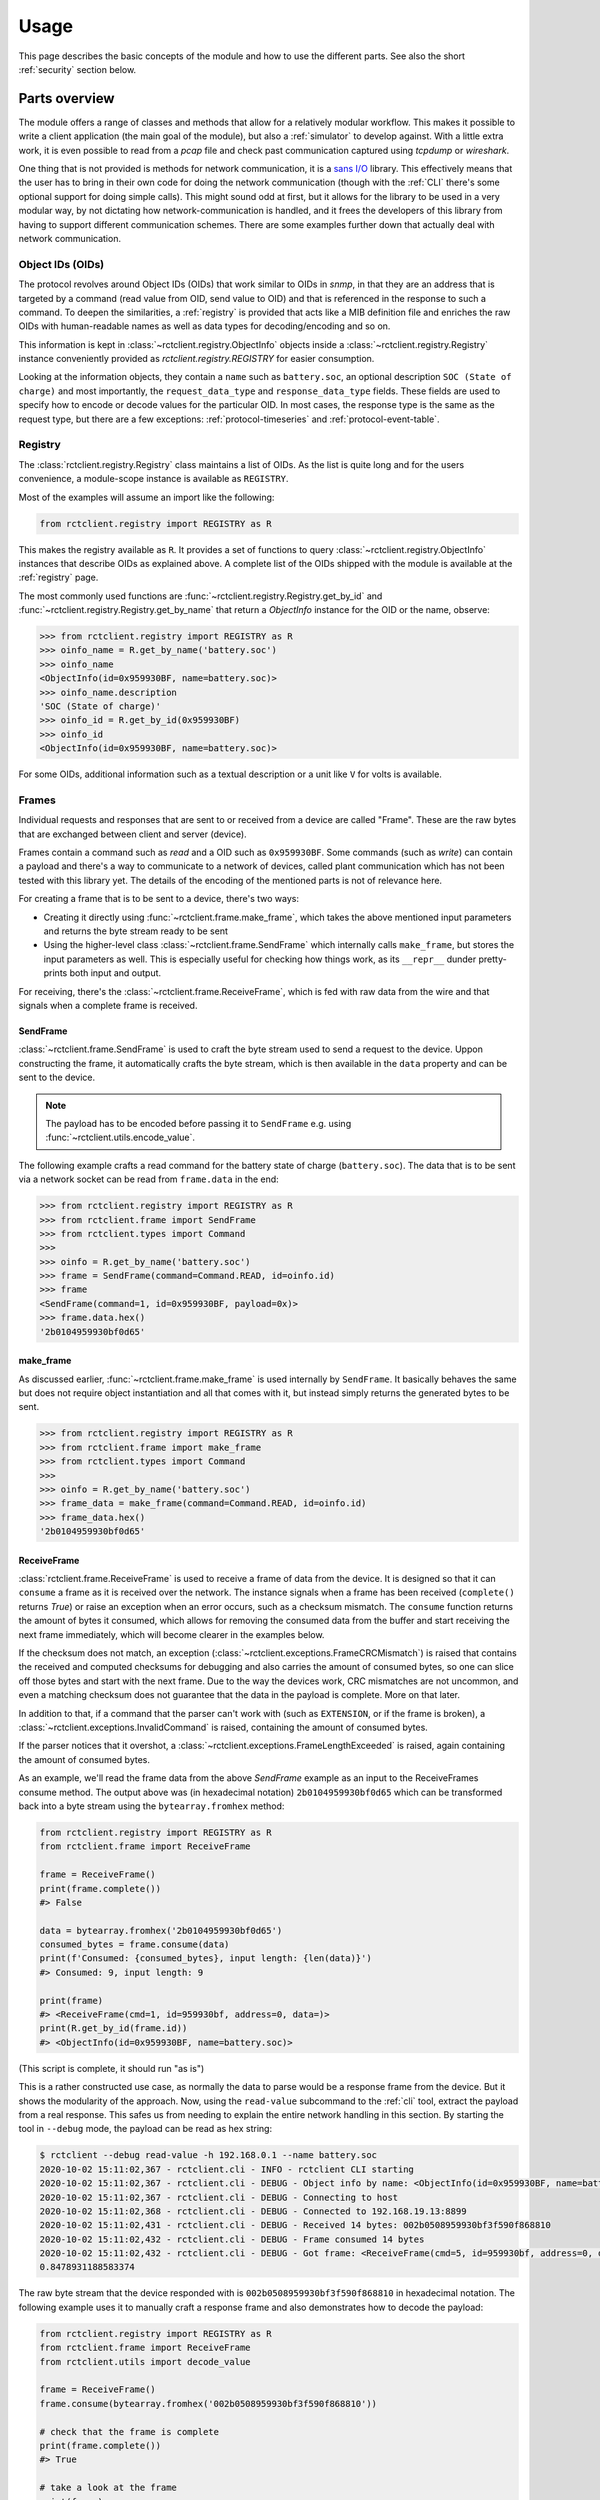 
.. _usage:

#####
Usage
#####

This page describes the basic concepts of the module and how to use the different parts. See also the short
:ref:`security` section below.

Parts overview
**************

The module offers a range of classes and methods that allow for a relatively modular workflow. This makes it possible
to write a client application (the main goal of the module), but also a :ref:`simulator` to develop against. With a
little extra work, it is even possible to read from a *pcap* file and check past communication captured using *tcpdump*
or *wireshark*.

One thing that is not provided is methods for network communication, it is a
`sans I/O <https://sans-io.readthedocs.io/>`_ library. This effectively means that the user has to bring in their own
code for doing the network communication (though with the :ref:`CLI` there's some optional support for doing simple
calls). This might sound odd at first, but it allows for the library to be used in a very modular way, by not dictating
how network-communication is handled, and it frees the developers of this library from having to support different
communication schemes. There are some examples further down that actually deal with network communication.

Object IDs (OIDs)
=================
The protocol revolves around Object IDs (OIDs) that work similar to OIDs in *snmp*, in that they are an address that is
targeted by a command (read value from OID, send value to OID) and that is referenced in the response to such a
command. To deepen the similarities, a :ref:`registry` is provided that acts like a MIB definition file and enriches
the raw OIDs with human-readable names as well as data types for decoding/encoding and so on.

This information is kept in :class:`~rctclient.registry.ObjectInfo` objects inside a
:class:`~rctclient.registry.Registry` instance conveniently provided as `rctclient.registry.REGISTRY` for easier
consumption.

Looking at the information objects, they contain a ``name`` such as ``battery.soc``, an optional description ``SOC
(State of charge)`` and most importantly, the ``request_data_type`` and ``response_data_type`` fields. These fields are
used to specify how to encode or decode values for the particular OID. In most cases, the response type is the same as
the request type, but there are a few exceptions: :ref:`protocol-timeseries` and :ref:`protocol-event-table`.

Registry
========
The :class:`rctclient.registry.Registry` class maintains a list of OIDs. As the list is quite long and for the users
convenience, a module-scope instance is available as ``REGISTRY``.

Most of the examples will assume an import like the following:

.. code-block:: python

   from rctclient.registry import REGISTRY as R

This makes the registry available as ``R``. It provides a set of functions to query
:class:`~rctclient.registry.ObjectInfo` instances that describe OIDs as explained above. A complete list of the OIDs
shipped with the module is available at the :ref:`registry` page.

The most commonly used functions are :func:`~rctclient.registry.Registry.get_by_id` and
:func:`~rctclient.registry.Registry.get_by_name` that return a `ObjectInfo` instance for the OID or the name, observe:

.. code-block:: pycon

   >>> from rctclient.registry import REGISTRY as R
   >>> oinfo_name = R.get_by_name('battery.soc')
   >>> oinfo_name
   <ObjectInfo(id=0x959930BF, name=battery.soc)>
   >>> oinfo_name.description
   'SOC (State of charge)'
   >>> oinfo_id = R.get_by_id(0x959930BF)
   >>> oinfo_id
   <ObjectInfo(id=0x959930BF, name=battery.soc)>

For some OIDs, additional information such as a textual description or a unit like ``V`` for volts is available.

Frames
======
Individual requests and responses that are sent to or received from a device are called "Frame". These are the raw
bytes that are exchanged between client and server (device).

Frames contain a command such as *read* and a OID such as ``0x959930BF``. Some commands (such as *write*) can contain a
payload and there's a way to communicate to a network of devices, called plant communication which has not been tested
with this library yet. The details of the encoding of the mentioned parts is not of relevance here.

For creating a frame that is to be sent to a device, there's two ways:

* Creating it directly using :func:`~rctclient.frame.make_frame`, which takes the above mentioned input parameters and
  returns the byte stream ready to be sent
* Using the higher-level class :class:`~rctclient.frame.SendFrame` which internally calls ``make_frame``, but stores
  the input parameters as well. This is especially useful for checking how things work, as its ``__repr__`` dunder
  pretty-prints both input and output.

For receiving, there's the :class:`~rctclient.frame.ReceiveFrame`, which is fed with raw data from the wire and that
signals when a complete frame is received.

SendFrame
---------
:class:`~rctclient.frame.SendFrame` is used to craft the byte stream used to send a request to the device. Uppon
constructing the frame, it automatically crafts the byte stream, which is then available in the ``data`` property and
can be sent to the device.

.. note::

   The payload has to be encoded before passing it to ``SendFrame`` e.g. using :func:`~rctclient.utils.encode_value`.

The following example crafts a read command for the battery state of charge (``battery.soc``). The data that is to be
sent via a network socket can be read from ``frame.data`` in the end:

.. code-block:: pycon

   >>> from rctclient.registry import REGISTRY as R
   >>> from rctclient.frame import SendFrame
   >>> from rctclient.types import Command
   >>>
   >>> oinfo = R.get_by_name('battery.soc')
   >>> frame = SendFrame(command=Command.READ, id=oinfo.id)
   >>> frame
   <SendFrame(command=1, id=0x959930BF, payload=0x)>
   >>> frame.data.hex()
   '2b0104959930bf0d65'

make_frame
----------
As discussed earlier, :func:`~rctclient.frame.make_frame` is used internally by ``SendFrame``. It basically behaves the
same but does not require object instantiation and all that comes with it, but instead simply returns the generated
bytes to be sent.

.. code-block:: pycon

   >>> from rctclient.registry import REGISTRY as R
   >>> from rctclient.frame import make_frame
   >>> from rctclient.types import Command
   >>>
   >>> oinfo = R.get_by_name('battery.soc')
   >>> frame_data = make_frame(command=Command.READ, id=oinfo.id)
   >>> frame_data.hex()
   '2b0104959930bf0d65'

ReceiveFrame
------------
:class:`rctclient.frame.ReceiveFrame` is used to receive a frame of data from the device. It is designed so that it can
``consume`` a frame as it is received over the network. The instance signals when a frame has been received
(``complete()`` returns *True*) or raise an exception when an error occurs, such as a checksum mismatch. The
``consume`` function returns the amount of bytes it consumed, which allows for removing the consumed data from the
buffer and start receiving the next frame immediately, which will become clearer in the examples below.

If the checksum does not match, an exception (:class:`~rctclient.exceptions.FrameCRCMismatch`) is raised that contains
the received and computed checksums for debugging and also carries the amount of consumed bytes, so one can slice off
those bytes and start with the next frame. Due to the way the devices work, CRC mismatches are not uncommon, and even
a matching checksum does not guarantee that the data in the payload is complete. More on that later.

In addition to that, if a command that the parser can't work with (such as ``EXTENSION``, or if the frame is broken), a
:class:`~rctclient.exceptions.InvalidCommand` is raised, containing the amount of consumed bytes.

If the parser notices that it overshot, a :class:`~rctclient.exceptions.FrameLengthExceeded` is raised, again
containing the amount of consumed bytes.

As an example, we'll read the frame data from the above *SendFrame* example as an input to the ReceiveFrames consume
method. The output above was (in hexadecimal notation) ``2b0104959930bf0d65`` which can be transformed back into a byte
stream using the ``bytearray.fromhex`` method:

.. code-block:: python

   from rctclient.registry import REGISTRY as R
   from rctclient.frame import ReceiveFrame

   frame = ReceiveFrame()
   print(frame.complete())
   #> False

   data = bytearray.fromhex('2b0104959930bf0d65')
   consumed_bytes = frame.consume(data)
   print(f'Consumed: {consumed_bytes}, input length: {len(data)}')
   #> Consumed: 9, input length: 9

   print(frame)
   #> <ReceiveFrame(cmd=1, id=959930bf, address=0, data=)>
   print(R.get_by_id(frame.id))
   #> <ObjectInfo(id=0x959930BF, name=battery.soc)>

(This script is complete, it should run "as is")

This is a rather constructed use case, as normally the data to parse would be a response frame from the device. But it
shows the modularity of the approach. Now, using the ``read-value`` subcommand to the :ref:`cli` tool, extract the
payload from a real response. This safes us from needing to explain the entire network handling in this section. By
starting the tool in ``--debug`` mode, the payload can be read as hex string:

.. code-block:: shell-session

   $ rctclient --debug read-value -h 192.168.0.1 --name battery.soc
   2020-10-02 15:11:02,367 - rctclient.cli - INFO - rctclient CLI starting
   2020-10-02 15:11:02,367 - rctclient.cli - DEBUG - Object info by name: <ObjectInfo(id=0x959930BF, name=battery.soc)>
   2020-10-02 15:11:02,367 - rctclient.cli - DEBUG - Connecting to host
   2020-10-02 15:11:02,368 - rctclient.cli - DEBUG - Connected to 192.168.19.13:8899
   2020-10-02 15:11:02,431 - rctclient.cli - DEBUG - Received 14 bytes: 002b0508959930bf3f590f868810
   2020-10-02 15:11:02,432 - rctclient.cli - DEBUG - Frame consumed 14 bytes
   2020-10-02 15:11:02,432 - rctclient.cli - DEBUG - Got frame: <ReceiveFrame(cmd=5, id=959930bf, address=0, data=3f590f86)>
   0.8478931188583374

The raw byte stream that the device responded with is ``002b0508959930bf3f590f868810`` in hexadecimal notation. The
following example uses it to manually craft a response frame and also demonstrates how to decode the payload:

.. code-block:: python

   from rctclient.registry import REGISTRY as R
   from rctclient.frame import ReceiveFrame
   from rctclient.utils import decode_value

   frame = ReceiveFrame()
   frame.consume(bytearray.fromhex('002b0508959930bf3f590f868810'))

   # check that the frame is complete
   print(frame.complete())
   #> True

   # take a look at the frame
   print(frame)
   #> <ReceiveFrame(cmd=5, id=959930bf, address=0, data=3f590f86)>

   # get information about the object
   oinfo = R.get_by_id(frame.id)
   print(oinfo.name, oinfo.response_data_type)
   #> battery.soc DataType.FLOAT

   # decode the value using the response data type
   value = decode_value(oinfo.response_data_type, frame.data)
   print(value)
   #> 0.8478931188583374

(This script is complete, it should run "as is")

Encoding and decoding data
==========================
The two functions :func:`rctclient.utils.decode_value` and :func:`rctclient.utils.encode_value` are used to transform
data between high-level data types and byte streams in both directions.

Each OID (see above) has a data type associated for sending and one for receiving (though they are the same for most
OIDs). To encode a value for sending with a *SendFrame*, supply the ``request_data_type`` as first parameter to
``encode_value``. For the opposite direction, supply the ``response_data_type`` to ``decode_value`` along with the
content from the ``data`` attribute from the completed *ReceiveFrame*.

If the data can't be decoded, a ``struct.error`` is raised by the *struct* module.

.. warning::

   It is not uncommon for the device to send incomplete payload along with a valid checksum. Always catch the
   exceptions raised by the functions.

Basic workflow
**************
The most basic workflow involves sending a request to the device and receive the response:

#. Open a TCP socket to the device.
#. If payload is to be sent (write commands), use :func:`~rctclient.utils.encode_value` to encode the data.
#. Craft a frame (using :class:`~rctclient.frame.SendFrame` or :func:`~rctclient.frame.make_frame`) with the correct
   object ID and command set and, if required, include the payload.
#. Send the frame via a TCP socket to the device.
#. Read the response into a :class:`~rctclient.frame.ReceiveFrame`
#. Once complete, decode the response value using :func:`~rctclient.utils.decode_value`
#. Repeat steps 2-6 as long as required.
#. Close the socket to the device.

Basic example
*************
Assuming the :ref:`simulator` is running in its default config (listening on ``localhost:8899``) by starting it without
parameters like so: ``rctclient simulator``, the following script can be used to query for the battery state of charge
(SOC) value:

.. code-block:: python

   #!/usr/bin/env python3

   import socket, select, sys
   from rctclient.frame import ReceiveFrame, make_frame
   from rctclient.registry import REGISTRY as R
   from rctclient.types import Command
   from rctclient.utils import decode_value

   # open the socket and connect to the remote device:
   sock = socket.socket(socket.AF_INET, socket.SOCK_STREAM)
   sock.connect(('localhost', 8899))

   # query information about an object ID (here: battery.soc):
   object_info = R.get_by_name('battery.soc')

   # construct a byte stream that will send a read command for the object ID we want, and send it
   send_frame = make_frame(command=Command.READ, id=object_info.object_id)
   sock.send(send_frame)

   # loop until we got the entire response frame
   frame = ReceiveFrame()
   while True:
       ready_read, _, _ = select.select([sock], [], [], 2.0)
       if sock in ready_read:
           # receive content of the input buffer
           buf = sock.recv(256)
           # if there is content, let the frame consume it
           if len(buf) > 0:
               frame.consume(buf)
               # if the frame is complete, we're done
               if frame.complete():
                   break
           else:
               # the socket was closed by the device, exit
               sys.exit(1)

   # decode the frames payload
   value = decode_value(object_info.response_data_type, frame.data)

   # and print the result:
   print(f'Response value: {value}')

(This script is complete, it should run "as is")

When run against a real device (by exchanging the ``localhost`` above with the address of the device), the result is
like this:

.. code-block:: shell-session

   $ ./basic-example.py
   Response value: 0.6453145742416382

Obviously, this example lacks any error handling for the sake of simplicity.

Caveats
*******
This section leaves the protocol part and hops into the real world, to the real hardware devices. Some things are
important to know as they can lead to confusion. The inverters are embedded devices and take some shortcuts when it
comes to network communication.

.. _security:

Security
========

**There is none.**

The protocol itself has no security primitives such as authentication and encryption. The device itself does not allow
the usage of TLS (Transport Layer Security) or other encryption standards. Whoever can reach the device via the network
(be it via ethernet cable or the WIFI access point the devices create by default) has full control over all settings of
the device. The official app *does* require passwords to access more than just the basics, but that password is only
used to enable features in the app itself and is not sent over the wire ever. It is really important to understand this
when connecting the device to any network.

.. warning::

   To re-iterate: There is no security, anyone who can reach the device on the network has full control over it.

It has been demonstrated that data can be injected into a running TCP communication. If the device was to communicate
over an untrusted network (e.g. the Internet), anyone who could get a hold of the stream can send commands that the
device will apply.

.. _incomplete-responses:

Incomplete, incorrect or missing responses
==========================================
The devices are not meant to communicate with multiple network clients simultaneously. They will interrupt what they
are doing when another request comes in. This results in incomplete frames that have a valid checksum, as the device
may be interrupted while preparing the payload, then calculates the checksum over the partial response and send it over
the wire. This is especially noticable when requesting large OIDs such as strings or the :ref:`protocol-timeseries` or
:ref:`protocol-event-table` OIDs, as they appear to be cut at arbitrary places, yet the attached checksum matches the
calculated checksum.

Answers from the device may also contain perfectly valid data, but with a wrong checksum attached (the *read_pcap.py*
tool makes an attempt to decode the frames for debugging purposes). In other (rare) cases, the request body from
another client can found in a response's payload (although the checksum has been invalid in all observed cases).

Sometimes the response can be lost alltogether, this can be seen in the app as timeouts, or when it appears that some
parts of a table (e.g. the battery overview) are initially empty and are filled in after all the other values on the
next poll.

If the device is communicating with the vendors servers for external control, this communication could be impacted by
having the app open or using another client to query the device.

When creating programs that communicate with the devices (which is the sole purpose of this module), always take into
account that queries may simply get lost or have incomplete payload, so make sure to implement some sort of retry
mechanism.

Conclusion
**********
With the information provided on this page it should be possible to create client applications with ease. The
:ref:`CLI` tool may also give some insights into how things work, they're implemented in the ``cli.py`` file, the
:ref:`simulator` can be found in ``simulator.py``.

If things are still unclear, of bugs are found or if there are any questions, don't hestitate to get in contact using
the projects issue tracker in GitHub.
